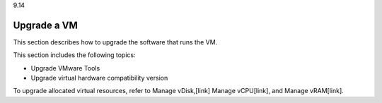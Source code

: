 .. _upgrade-a-vm:

9.14

============
Upgrade a VM
============

This section describes how to upgrade the software that runs the VM. 

This section includes the following topics:

* Upgrade VMware Tools
* Upgrade virtual hardware compatibility version

To upgrade allocated virtual resources, refer to Manage vDisk,[link]
Manage vCPU[link], and Manage vRAM[link].

